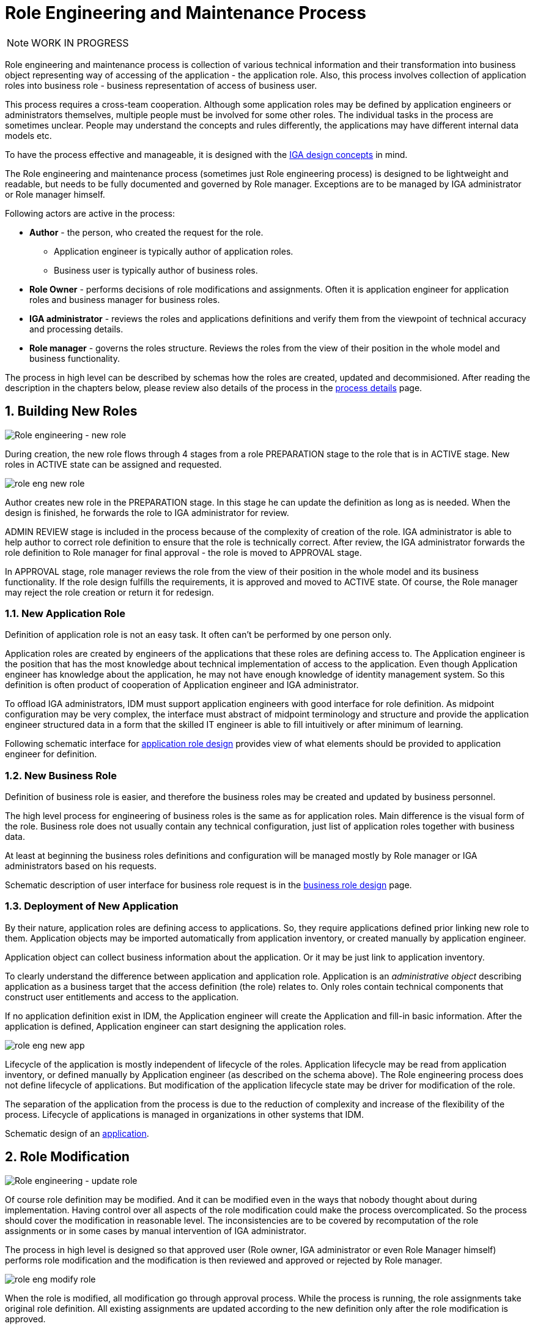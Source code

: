 = Role Engineering and Maintenance Process
:page-nav-title: Role Engineering and Maintenance
:page-display-order: 200
:page-toc: top
:toclevels: 3
:sectnums:
:sectnumlevels: 3

NOTE: WORK IN PROGRESS

Role engineering and maintenance process is collection of various technical information and their transformation into business object representing way of accessing of the application - the application role. Also, this process involves collection of application roles into business role - business representation of access of business user.

This process requires a cross-team cooperation. Although some application roles may be defined by application engineers or administrators themselves, multiple people must be involved for some other roles. The individual tasks in the process are sometimes unclear. People may understand the concepts and rules differently, the applications may have different internal data models etc.

To have the process effective and manageable, it is designed with the xref:../concepts.adoc[IGA design concepts] in mind.

The Role engineering and maintenance process (sometimes just Role engineering process) is designed to be lightweight and readable, but needs to be fully documented and governed by Role manager. Exceptions are to be managed by IGA administrator or Role manager himself.

Following actors are active in the process:

* *Author* - the person, who created the request for the role.
** Application engineer is typically author of application roles.
** Business user is typically author of business roles.
* *Role Owner* - performs decisions of role modifications and assignments. Often it is application engineer for application roles and business manager for business roles.
* *IGA administrator* - reviews the roles and applications definitions and verify them from the viewpoint of technical accuracy and processing details.
* *Role manager* - governs the roles structure. Reviews the roles from the view of their position in the whole model and business functionality.

The process in high level can be described by schemas how the roles are created, updated and decommisioned. After reading the description in the chapters below, please review also details of the process in the xref:role-engineering-details.adoc[process details] page.

== Building New Roles

image::role-eng-draft-to-active.png[Role engineering - new role]

During creation, the new role flows through 4 stages from a role PREPARATION stage to the role that is in ACTIVE stage. New roles in ACTIVE state can be assigned and requested.

image::role-eng-new-role.png[]

Author creates new role in the PREPARATION stage. In this stage he can update the definition as long as is needed. When the design is finished, he forwards the role to IGA administrator for review.

ADMIN REVIEW stage is included in the process because of the complexity of creation of the role. IGA administrator is able to help author to correct role definition to ensure that the role is technically correct. After review, the IGA administrator forwards the role definition to Role manager for final approval - the role is moved to APPROVAL stage.

In APPROVAL stage, role manager reviews the role from the view of their position in the whole model and its business functionality. If the role design fulfills the requirements, it is approved and moved to ACTIVE state. Of course, the Role manager may reject the role creation or return it for redesign.

=== New Application Role

Definition of application role is not an easy task. It often can't be performed by one person only.

Application roles are created by engineers of the applications that these roles are defining access to. The Application engineer is the position that has the most knowledge about technical implementation of access to the application. Even though Application engineer has knowledge about the application, he may not have enough knowledge of identity management system. So this definition is often product of cooperation of Application engineer and IGA administrator.

To offload IGA administrators, IDM must support application engineers with good interface for role definition.
As midpoint configuration may be very complex, the interface must abstract of midpoint terminology and structure and provide the application engineer structured data in a form that the skilled IT engineer is able to fill intuitively or after minimum of learning.

Following schematic interface for xref:examples/app-role-design.adoc[application role design] provides view of what elements should be provided to application engineer for definition.

=== New Business Role

Definition of business role is easier, and therefore the business roles may be created and updated by business personnel.

The high level process for engineering of business roles is the same as for application roles. Main difference is the visual form of the role. Business role does not usually contain any technical configuration, just list of application roles together with business data.

At least at beginning the business roles definitions and configuration will be managed mostly by Role manager or IGA administrators based on his requests.

Schematic description of user interface for business role request is in the xref:examples/business-role-design.adoc[business role design] page.

=== Deployment of New Application

By their nature, application roles are defining access to applications. So, they require applications defined prior linking new role to them. Application objects may be imported automatically from application inventory, or created manually by application engineer.

Application object can collect business information about the application. Or it may be just link to application inventory.

To clearly understand the difference between application and application role. Application is an _administrative object_ describing application as a business target that the access definition (the role) relates to. Only roles contain technical components that construct user entitlements and access to the application.

If no application definition exist in IDM, the Application engineer will create the Application and fill-in basic information. After the application is defined, Application engineer can start designing the application roles.

image::role-eng-new-app.png[]

Lifecycle of the application is mostly independent of lifecycle of the roles. Application lifecycle may be read from application inventory, or defined manually by Application engineer (as described on the schema above). The Role engineering process does not define lifecycle of applications. But modification of the application lifecycle state may be driver for modification of the role.

The separation of the application from the process is due to the reduction of complexity and increase of the flexibility of the process. Lifecycle of applications is managed in organizations in other systems that IDM.

Schematic design of an xref:examples/application-design.adoc[application].


== Role Modification

image::role-eng-active-to-active.png[Role engineering - update role]

Of course role definition may be modified. And it can be modified even in the ways that nobody thought about during implementation. Having control over all aspects of the role modification could make the process overcomplicated. So the process should cover the modification in reasonable level. The inconsistencies are to be covered by recomputation of the role assignments or in some cases by manual intervention of IGA administrator.

The process in high level is designed so that approved user (Role owner, IGA administrator or even Role Manager himself) performs role modification and the modification is then reviewed and approved or rejected by Role manager.

image::role-eng-modify-role.png[]

When the role is modified, all modification go through approval process. While the process is running, the role assignments take original role definition. All existing assignments are updated according to the new definition only after the role modification is approved.

=== Recompute of assignments
It is important to note that modification of some components of the role affects also all users the role is assigned to.

Role owners or IGA administrators may modify different components of roles. If just business details are updated (e.g. description, owner), then the update does not affect assignments of the role. But, if the provisioning definition of the application role or roles assigned in the business role are updated, then recomputation of actual role assignments is needed.

Such update and recompute of role assignments may generate a large number of operations. This is not big issue in case of automated provisioning. The IDM systems are designed to handle this. It just may take some time and resources.

But, in case of manual provisioning tasks, the update (e.g. update of 1 new manually provisioned application assigned to 100+ users) may generate large number of manual provisioning tasks. As people make errors and different people work differently, some provisioning issues in this case may (and will) happen. These issues must be handled by the IGA administrator.

=== Approvals
Approval schema may vary in implementations based on business requirements and priorities. If the control over the process is priority, then Role owner should be included in every role modification. If the priority si speed and throughput, then the Role owner can be just notified about the updates.

There may be even different approval schemas defined for specific role modifications. E.g. adding application role into business role may require approval of both roles, but does not need approval of Role manager in some implementations.

NOTE: Some operations for roles modification (e.g. massive updates) may be performed by IGA administrator using Midpoint studio to decrease effort needed for multiple role updates.

=== Updating of Application Role

Update of application role can affect more things - if technical details of provisioning are updated, the recomputing of users with the role assignment (direct or indirect) will be needed. The recomputing may become quite resource intensive operation when the role is assigned to larger amount of users.

Another kind of issues may appear in case when definitions of manual operations are modified. Not all updates are adequately described in working procedures of operation teams or even wasn't anticipated in the design. Manual intervention and cooperation of Application engineer and IGA administrator may be needed in such cases.

=== Updating of Business Role

Update of business role is probably the most common operation in the process.

Most often it is the addition or removal of an application role from the business role. As said above, specific workflow may be defined for  this operation. Because 2 roles are affected - the business role being modified and also the application role that will be included into the business role. Owners of both roles should approve this operation.

=== Updating of Application

Application updates affect the Role engineering process only if any modification of application roles are needed. Not modification of application objects.


== Role Decommissioning

image::role-eng-active-to-archived.png[Role engineering - decommissioning]

At the end of its lifecycle, each role should be correctly decommissioned. The role assignments need to be removed.

Role decommissioning is initiated by business process (e.g. decommissioning of an application, or removal of organizational units), or by Role manager based on his/her business decision.

image::role-eng-decom-role.png[]

Decommissioning in real life is often phased. Therefore, the role engineering process allows the role to be first in _deprecated state_ and only later on to be really decommissioned. The deprecated state allows the assignments to be still valid, but no new assignments can be created.

Prior to the role is being decommissioned, all role assignments should be removed. This operation is often performed by IGA administrators based on request of Role manager.

All role assignments must be removed prior the role removal. If this operation is done, no recomputation of objects with the role assignments are needed during role decommissioning.

The role that has been removed for all users is moved to _Archived_ state. The role is kept in this state for as long as we want to be sure to search for it in the audit. The Role manager decides on the deletion of such archived roles.

=== Decommissioning of Application Role

Decommissioning of application roles means that the connection to the technical components of the access (groups, profiles) in the target systems is lost. Therefore, it may be necessary to delete also these objects after decommissioning the role.

=== Decommissioning of Business Role

Reorganization or end of business activity (e.g. project) may be one of the business drivers for decommissioning of business roles.

When all role assignments are removed, decommissioning of the business role is just _administrative operation_ in IDM. No object outside IDM are deleted.

It is important to note, that even if decommissioning of business role may be technically easy and straightforward operation, it may be quite complex from business point of view. Some users may still need parts of the business role (will need to keep access to some applications) even after the role is removed. In this case, these application roles must be assigned to the users individually prior the business role decommissioning. The analysis of which components of the business role must be left assigned is a matter of IGA administrators and the Role manager.

=== Decommissioning of Application

When decommissioning an application, the IGA administrator must decommission all application roles. However, the decommissioning of application is only administrative operation in MP.

As said above, the separation of the application from the process is due to the reduction of complexity and increase of the flexibility of the process. Lifecycle of applications is managed in organizations in other systems that IDM. For this reason, it is appropriate to use decommissioning of application only as an initialization of the application roles decommissioning and remove the application object at the end.


== Troubleshooting the process

Failures in manual provisioning::
There is a non-zero chance that some manual operations will not be correctly processed and closed during manual provisioning. The reasons can be various, such as administrative error, or delayed processing and collision with other tickets. Each of these events needs to be assessed individually by the IGA administrator. If events recur, the IGA administrator (or role manager) can initiate modifications to processes, workflows, or configurations.

Issues while recompute::
During recomputing role assignments, a large number of provisioning or deprovisioning activities may be generated.
+
If those activities are automatic, the probability of an issue is minimal. However, for manual operations, it is necessary to expect that part of the operations will not be processed correctly, or it is possible that the system will generate too many tickets. Such an operation must be handled by the IGA administrator together with the operating teams.
